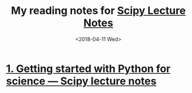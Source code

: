 #+TITLE: My reading notes for [[http://www.scipy-lectures.org/][Scipy Lecture Notes]]
#+DATE: <2018-04-11 Wed>

* [[http://www.scipy-lectures.org/intro/index.html][1. Getting started with Python for science — Scipy lecture notes]]
